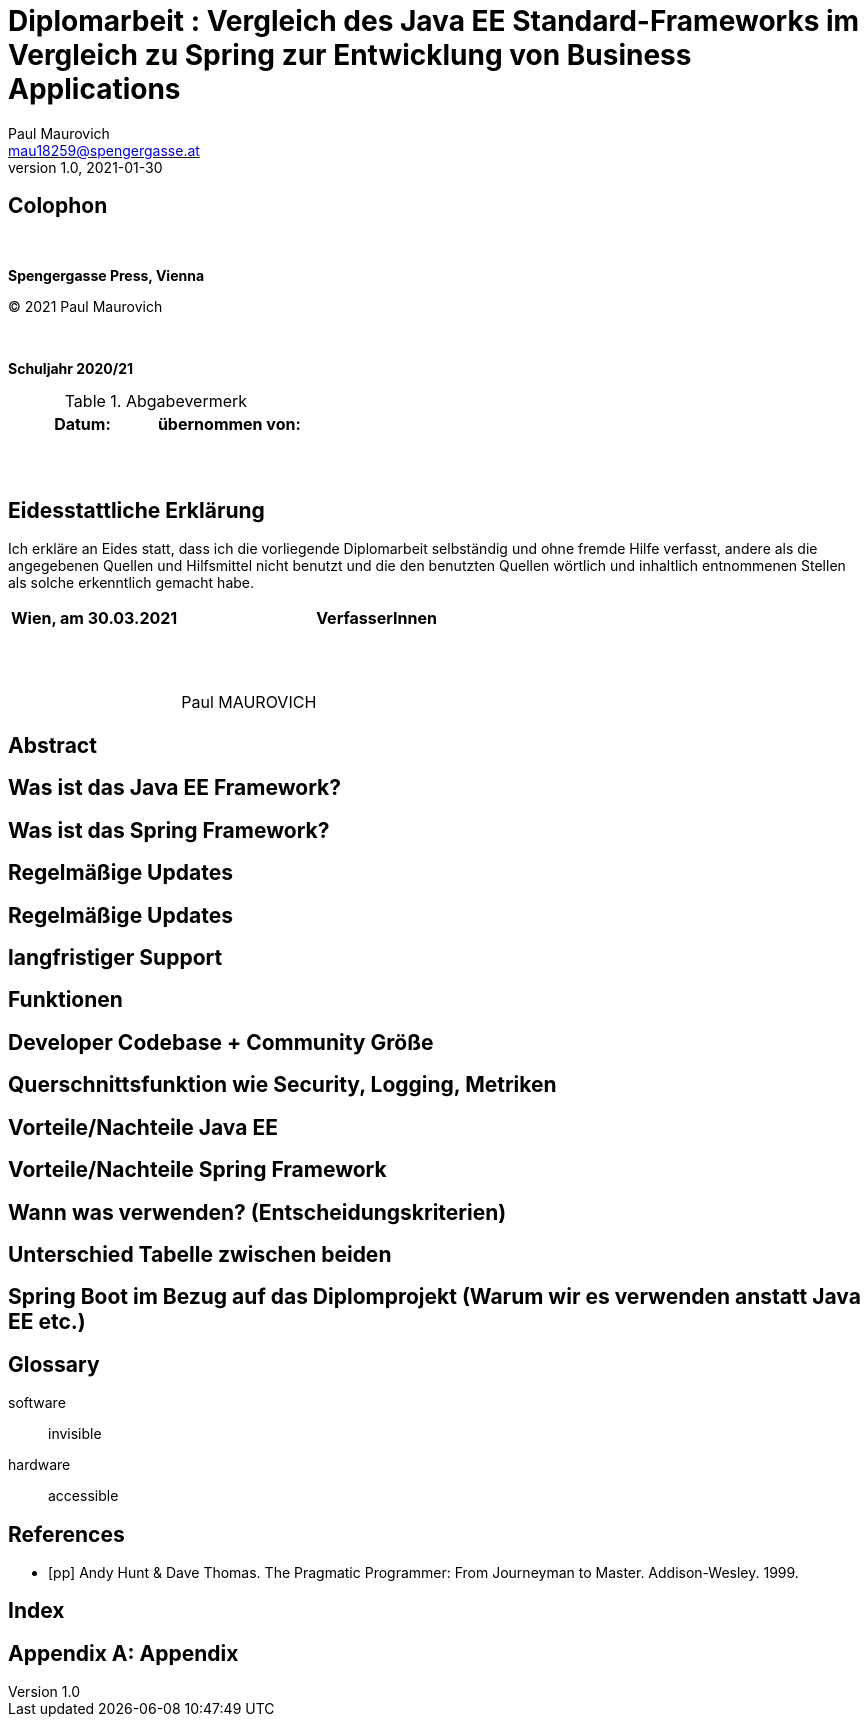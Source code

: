 = Diplomarbeit : Vergleich des Java EE Standard-Frameworks im Vergleich zu Spring zur Entwicklung von Business Applications
Paul Maurovich <mau18259@spengergasse.at>
v1.0, 2021-01-30

:doctype: book

:toc:
:toc-title: Inhaltsverzeichnis
:toclevels: 3

:blankline: pass:[ +]

[colophon, right]
== Colophon

{blankline}

*Spengergasse Press, Vienna*

(C) 2021 Paul Maurovich

{blankline}

*Schuljahr 2020/21*

.Abgabevermerk
[cols="50,50", options="header"]
|===
|Datum:
|übernommen von:

|{blankline}
 {blankline}
|{blankline}
 {blankline}
|===

[eidesstattliche-erklaerung]
== Eidesstattliche Erklärung

Ich erkläre an Eides statt, dass ich die vorliegende Diplomarbeit selbständig
und ohne fremde Hilfe verfasst, andere als die angegebenen Quellen und
Hilfsmittel nicht benutzt und die den benutzten Quellen wörtlich und
inhaltlich entnommenen Stellen als solche erkenntlich gemacht habe.

[cols="30,70", options="header"]
|===
|Wien, am 30.03.2021
|VerfasserInnen

|{blankline}
|{blankline}
 {blankline}
 {blankline}
 Paul MAUROVICH
|===

[abstract]
== Abstract

<<<

//include::chapters/01-personal-topic-grueneis.adoc[]

<<<

//include::chapters/02-personal-topic-unger.adoc[]

<<<

== Was ist das Java EE Framework?
== Was ist das Spring Framework?
== Regelmäßige Updates
== Regelmäßige Updates
== langfristiger Support
== Funktionen
== Developer Codebase + Community Größe
== Querschnittsfunktion wie Security, Logging, Metriken
== Vorteile/Nachteile Java EE
== Vorteile/Nachteile Spring Framework
== Wann was verwenden? (Entscheidungskriterien)
== Unterschied Tabelle zwischen beiden
== Spring Boot im Bezug auf das Diplomprojekt (Warum wir es verwenden anstatt Java EE etc.)

[glossary]
== Glossary

software:: invisible
hardware:: accessible

<<<

[bibliography]
== References

- [[[pp]]] Andy Hunt & Dave Thomas. The Pragmatic Programmer:
  From Journeyman to Master. Addison-Wesley. 1999.

<<<

[index]
== Index

<<<

[appendix]
== Appendix

:appendix-caption: Appendix
:sectnums:
